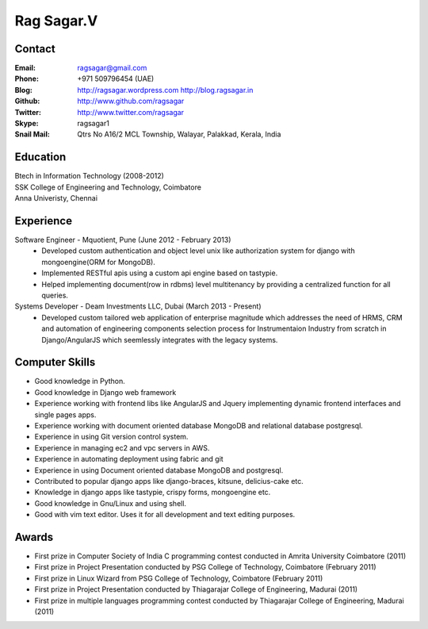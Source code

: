 Rag Sagar.V
===========
Contact
-------
:Email: ragsagar@gmail.com
:Phone: +971 509796454 (UAE)
:Blog: http://ragsagar.wordpress.com
       http://blog.ragsagar.in
:Github: http://www.github.com/ragsagar
:Twitter: http://www.twitter.com/ragsagar
:Skype: ragsagar1
:Snail Mail: Qtrs No A16/2 MCL Township, Walayar, Palakkad, Kerala, India

Education
---------
| Btech in Information Technology (2008-2012)
| SSK College of Engineering and Technology, Coimbatore
| Anna Univeristy, Chennai

Experience
----------
Software Engineer - Mquotient, Pune   (June 2012 - February 2013)
    * Developed custom authentication and object level unix like authorization
      system for django with mongoengine(ORM for MongoDB).
    * Implemented RESTful apis using a custom api engine based on tastypie.
    * Helped implementing document(row in rdbms) level multitenancy by providing
      a centralized function for all queries.

Systems Developer - Deam Investments LLC, Dubai (March 2013 - Present)
    * Developed custom tailored web application of enterprise magnitude which
      addresses the need of HRMS, CRM and automation of engineering components
      selection process for Instrumentaion Industry from scratch in
      Django/AngularJS which seemlessly integrates with the legacy systems.

Computer Skills
---------------
* Good knowledge in Python.
* Good knowledge in Django web framework 
* Experience working with frontend libs like AngularJS and Jquery implementing
  dynamic frontend interfaces and single pages apps.
* Experience working with document oriented database MongoDB and relational
  database postgresql.
* Experience in using Git version control system.
* Experience in managing ec2 and vpc servers in AWS.
* Experience in automating deployment using fabric and git
* Experience in using Document oriented database MongoDB and postgresql.
* Contributed to popular django apps like django-braces, kitsune, delicius-cake etc.
* Knowledge in django apps like tastypie, crispy forms, mongoengine etc.
* Good knowledge in Gnu/Linux and using shell.
* Good with vim text editor. Uses it for all development and text editing
  purposes.

Awards
------
* First prize in Computer Society of India C programming contest conducted in
  Amrita University Coimbatore (2011)
* First prize in Project Presentation conducted by PSG College of Technology,
  Coimbatore (February 2011)
* First prize in Linux Wizard from PSG College of Technology, Coimbatore
  (February 2011)
* First prize in Project Presentation conducted by Thiagarajar College of
  Engineering, Madurai (2011)
* First prize in multiple languages programming contest conducted by
  Thiagarajar College of Engineering, Madurai (2011)

